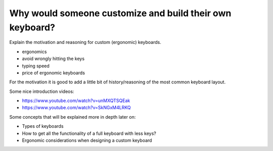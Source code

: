Why would someone customize and build their own keyboard?
=========================================================

Explain the motivation and reasoning for custom (ergonomic) keyboards.

* ergonomics
* avoid wrongly hitting the keys
* typing speed
* price of ergonomic keyboards

For the motivation it is good to add a little bit of history/reasoning of the most common keyboard layout. 

Some nice introduction videos:

* https://www.youtube.com/watch?v=unMXQTSQEak
* https://www.youtube.com/watch?v=SkNGxM4LRKQ

Some concepts that will be explained more in depth later on:

* Types of keyboards
* How to get all the functionality of a full keyboard with less keys?
* Ergonomic considerations when designing a custom keyboard


